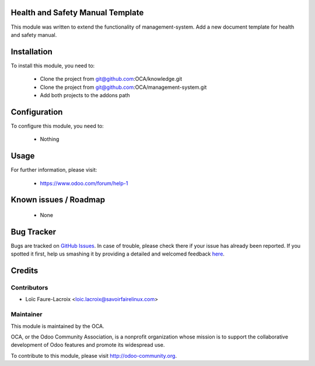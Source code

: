 .. image:: https://img.shields.io/badge/licence-AGPL--3-blue.svg
    :alt: License

Health and Safety Manual Template
=================================

This module was written to extend the functionality of 
management-system. Add a new document template for health
and safety manual.

Installation
============

To install this module, you need to:

 * Clone the project from git@github.com:OCA/knowledge.git
 * Clone the project from git@github.com:OCA/management-system.git
 * Add both projects to the addons path

Configuration
=============

To configure this module, you need to:

 * Nothing

Usage
=====

For further information, please visit:

 * https://www.odoo.com/forum/help-1

Known issues / Roadmap
======================

 * None


Bug Tracker
===========

Bugs are tracked on `GitHub Issues <https://github.com/OCA/management-system/issues>`_.
In case of trouble, please check there if your issue has already been reported.
If you spotted it first, help us smashing it by providing a detailed and welcomed feedback
`here <https://github.com/OCA/management-system/issues/new?body=module:%20document_page_health_safety_manual%0Aversion:%208.0%0A%0A**Steps%20to%20reproduce**%0A-%20...%0A%0A**Current%20behavior**%0A%0A**Expected%20behavior**>`_.


Credits
=======

Contributors
------------

* Loïc Faure-Lacroix <loic.lacroix@savoirfairelinux.com>

Maintainer
----------

.. image:: http://odoo-community.org/logo.png
   :alt: Odoo Community Association
   :target: http://odoo-community.org

This module is maintained by the OCA.

OCA, or the Odoo Community Association, is a nonprofit organization whose mission is to support the collaborative development of Odoo features and promote its widespread use.

To contribute to this module, please visit http://odoo-community.org.
